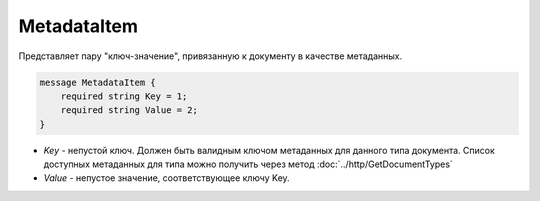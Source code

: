 MetadataItem
============

Представляет пару "ключ-значение", привязанную к документу в качестве метаданных.

.. code-block:: protobuf

    message MetadataItem {
        required string Key = 1;
        required string Value = 2;
    }

-  *Key* - непустой ключ. Должен быть валидным ключом метаданных для данного типа документа. Список доступных метаданных для типа можно получить через метод :doc:`../http/GetDocumentTypes`
-  *Value* - непустое значение, соответствующее ключу Key.

